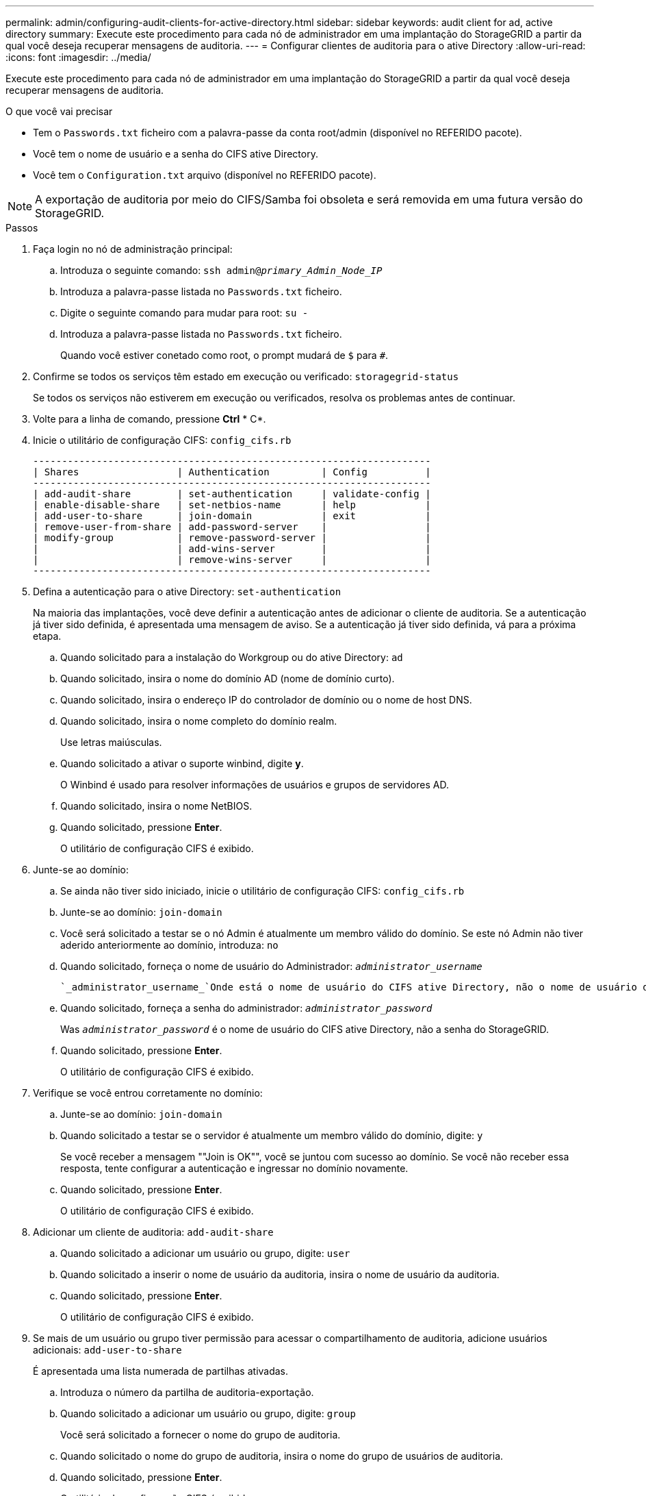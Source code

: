 ---
permalink: admin/configuring-audit-clients-for-active-directory.html 
sidebar: sidebar 
keywords: audit client for ad, active directory 
summary: Execute este procedimento para cada nó de administrador em uma implantação do StorageGRID a partir da qual você deseja recuperar mensagens de auditoria. 
---
= Configurar clientes de auditoria para o ative Directory
:allow-uri-read: 
:icons: font
:imagesdir: ../media/


[role="lead"]
Execute este procedimento para cada nó de administrador em uma implantação do StorageGRID a partir da qual você deseja recuperar mensagens de auditoria.

.O que você vai precisar
* Tem o `Passwords.txt` ficheiro com a palavra-passe da conta root/admin (disponível no REFERIDO pacote).
* Você tem o nome de usuário e a senha do CIFS ative Directory.
* Você tem o `Configuration.txt` arquivo (disponível no REFERIDO pacote).



NOTE: A exportação de auditoria por meio do CIFS/Samba foi obsoleta e será removida em uma futura versão do StorageGRID.

.Passos
. Faça login no nó de administração principal:
+
.. Introduza o seguinte comando: `ssh admin@_primary_Admin_Node_IP_`
.. Introduza a palavra-passe listada no `Passwords.txt` ficheiro.
.. Digite o seguinte comando para mudar para root: `su -`
.. Introduza a palavra-passe listada no `Passwords.txt` ficheiro.
+
Quando você estiver conetado como root, o prompt mudará de `$` para `#`.



. Confirme se todos os serviços têm estado em execução ou verificado: `storagegrid-status`
+
Se todos os serviços não estiverem em execução ou verificados, resolva os problemas antes de continuar.

. Volte para a linha de comando, pressione *Ctrl* * C*.
. Inicie o utilitário de configuração CIFS: `config_cifs.rb`
+
[listing]
----

---------------------------------------------------------------------
| Shares                 | Authentication         | Config          |
---------------------------------------------------------------------
| add-audit-share        | set-authentication     | validate-config |
| enable-disable-share   | set-netbios-name       | help            |
| add-user-to-share      | join-domain            | exit            |
| remove-user-from-share | add-password-server    |                 |
| modify-group           | remove-password-server |                 |
|                        | add-wins-server        |                 |
|                        | remove-wins-server     |                 |
---------------------------------------------------------------------
----
. Defina a autenticação para o ative Directory: `set-authentication`
+
Na maioria das implantações, você deve definir a autenticação antes de adicionar o cliente de auditoria. Se a autenticação já tiver sido definida, é apresentada uma mensagem de aviso. Se a autenticação já tiver sido definida, vá para a próxima etapa.

+
.. Quando solicitado para a instalação do Workgroup ou do ative Directory: `ad`
.. Quando solicitado, insira o nome do domínio AD (nome de domínio curto).
.. Quando solicitado, insira o endereço IP do controlador de domínio ou o nome de host DNS.
.. Quando solicitado, insira o nome completo do domínio realm.
+
Use letras maiúsculas.

.. Quando solicitado a ativar o suporte winbind, digite *y*.
+
O Winbind é usado para resolver informações de usuários e grupos de servidores AD.

.. Quando solicitado, insira o nome NetBIOS.
.. Quando solicitado, pressione *Enter*.
+
O utilitário de configuração CIFS é exibido.



. Junte-se ao domínio:
+
.. Se ainda não tiver sido iniciado, inicie o utilitário de configuração CIFS: `config_cifs.rb`
.. Junte-se ao domínio: `join-domain`
.. Você será solicitado a testar se o nó Admin é atualmente um membro válido do domínio. Se este nó Admin não tiver aderido anteriormente ao domínio, introduza: `no`
.. Quando solicitado, forneça o nome de usuário do Administrador: `_administrator_username_`
+
 `_administrator_username_`Onde está o nome de usuário do CIFS ative Directory, não o nome de usuário do StorageGRID.

.. Quando solicitado, forneça a senha do administrador: `_administrator_password_`
+
Was `_administrator_password_` é o nome de usuário do CIFS ative Directory, não a senha do StorageGRID.

.. Quando solicitado, pressione *Enter*.
+
O utilitário de configuração CIFS é exibido.



. Verifique se você entrou corretamente no domínio:
+
.. Junte-se ao domínio: `join-domain`
.. Quando solicitado a testar se o servidor é atualmente um membro válido do domínio, digite: `y`
+
Se você receber a mensagem ""Join is OK"", você se juntou com sucesso ao domínio. Se você não receber essa resposta, tente configurar a autenticação e ingressar no domínio novamente.

.. Quando solicitado, pressione *Enter*.
+
O utilitário de configuração CIFS é exibido.



. Adicionar um cliente de auditoria: `add-audit-share`
+
.. Quando solicitado a adicionar um usuário ou grupo, digite: `user`
.. Quando solicitado a inserir o nome de usuário da auditoria, insira o nome de usuário da auditoria.
.. Quando solicitado, pressione *Enter*.
+
O utilitário de configuração CIFS é exibido.



. Se mais de um usuário ou grupo tiver permissão para acessar o compartilhamento de auditoria, adicione usuários adicionais: `add-user-to-share`
+
É apresentada uma lista numerada de partilhas ativadas.

+
.. Introduza o número da partilha de auditoria-exportação.
.. Quando solicitado a adicionar um usuário ou grupo, digite: `group`
+
Você será solicitado a fornecer o nome do grupo de auditoria.

.. Quando solicitado o nome do grupo de auditoria, insira o nome do grupo de usuários de auditoria.
.. Quando solicitado, pressione *Enter*.
+
O utilitário de configuração CIFS é exibido.

.. Repita esta etapa para cada usuário ou grupo adicional que tenha acesso ao compartilhamento de auditoria.


. Opcionalmente, verifique sua configuração: `validate-config`
+
Os serviços são verificados e exibidos. Você pode ignorar com segurança as seguintes mensagens:

+
** Não foi possível encontrar o arquivo incluir `/etc/samba/includes/cifs-interfaces.inc`
** Não foi possível encontrar o arquivo incluir `/etc/samba/includes/cifs-filesystem.inc`
** Não foi possível encontrar o arquivo incluir `/etc/samba/includes/cifs-interfaces.inc`
** Não foi possível encontrar o arquivo incluir `/etc/samba/includes/cifs-custom-config.inc`
** Não foi possível encontrar o arquivo incluir `/etc/samba/includes/cifs-shares.inc`
** Rlimit_Max: Aumentando rlimit_Max (1024) para o limite mínimo de Windows (16384)
+

IMPORTANT: Não combine a configuração 'anúncios' com o parâmetro 'servidor de senha'. (Por padrão, o Samba irá descobrir o DC correto para entrar em Contato automaticamente).

+
... Quando solicitado, pressione *Enter* para exibir a configuração do cliente de auditoria.
... Quando solicitado, pressione *Enter*.
+
O utilitário de configuração CIFS é exibido.





. Feche o utilitário de configuração CIFS: `exit`
. Se a implantação do StorageGRID for um único local, vá para a próxima etapa.
+
ou

+
Opcionalmente, se a implantação do StorageGRID incluir nós de administração em outros sites, habilite esses compartilhamentos de auditoria conforme necessário:

+
.. Faça login remotamente no Admin Node de um site:
+
... Introduza o seguinte comando: `ssh admin@_grid_node_IP_`
... Introduza a palavra-passe listada no `Passwords.txt` ficheiro.
... Digite o seguinte comando para mudar para root: `su -`
... Introduza a palavra-passe listada no `Passwords.txt` ficheiro.


.. Repita estas etapas para configurar os compartilhamentos de auditoria para cada nó de administração.
.. Feche o login remoto do shell seguro para o Admin Node: `exit`


. Faça logout do shell de comando: `exit`

